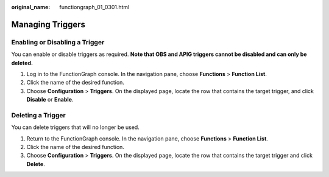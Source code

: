 :original_name: functiongraph_01_0301.html

.. _functiongraph_01_0301:

Managing Triggers
=================

Enabling or Disabling a Trigger
-------------------------------

You can enable or disable triggers as required. **Note that OBS and APIG triggers cannot be disabled and can only be deleted.**

#. Log in to the FunctionGraph console. In the navigation pane, choose **Functions** > **Function List**.
#. Click the name of the desired function.
#. Choose **Configuration** > **Triggers**. On the displayed page, locate the row that contains the target trigger, and click **Disable** or **Enable**.

Deleting a Trigger
------------------

You can delete triggers that will no longer be used.

#. Return to the FunctionGraph console. In the navigation pane, choose **Functions** > **Function List**.
#. Click the name of the desired function.
#. Choose **Configuration** > **Triggers**. On the displayed page, locate the row that contains the target trigger and click **Delete**.
